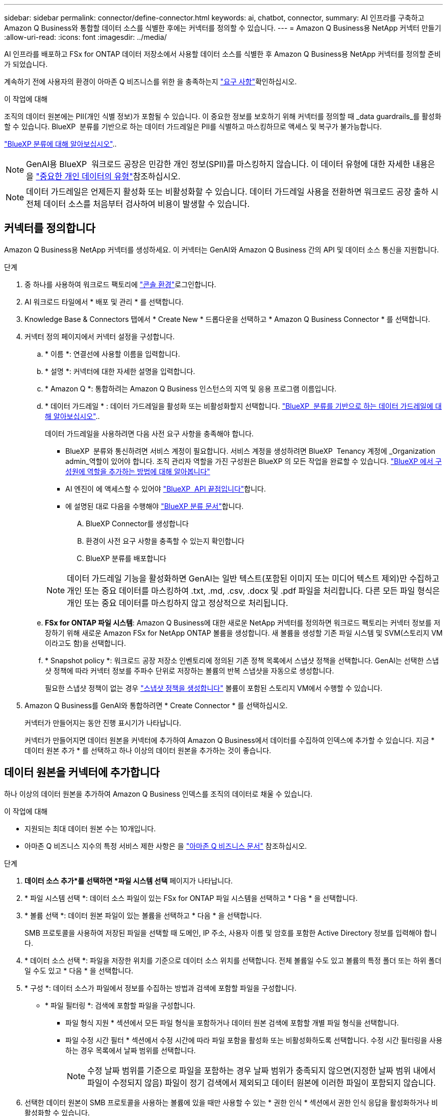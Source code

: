---
sidebar: sidebar 
permalink: connector/define-connector.html 
keywords: ai, chatbot, connector, 
summary: AI 인프라를 구축하고 Amazon Q Business와 통합할 데이터 소스를 식별한 후에는 커넥터를 정의할 수 있습니다. 
---
= Amazon Q Business용 NetApp 커넥터 만들기
:allow-uri-read: 
:icons: font
:imagesdir: ../media/


[role="lead"]
AI 인프라를 배포하고 FSx for ONTAP 데이터 저장소에서 사용할 데이터 소스를 식별한 후 Amazon Q Business용 NetApp 커넥터를 정의할 준비가 되었습니다.

계속하기 전에 사용자의 환경이 아마존 Q 비즈니스를 위한 을 충족하는지 link:requirements-connector.html["요구 사항"]확인하십시오.

.이 작업에 대해
조직의 데이터 원본에는 PII(개인 식별 정보)가 포함될 수 있습니다. 이 중요한 정보를 보호하기 위해 커넥터를 정의할 때 _data guardrails_를 활성화할 수 있습니다. BlueXP  분류를 기반으로 하는 데이터 가드레일은 PII를 식별하고 마스킹하므로 액세스 및 복구가 불가능합니다.

link:https://docs.netapp.com/us-en/bluexp-classification/concept-cloud-compliance.html["BlueXP 분류에 대해 알아보십시오"^]..


NOTE: GenAI용 BlueXP  워크로드 공장은 민감한 개인 정보(SPII)를 마스킹하지 않습니다. 이 데이터 유형에 대한 자세한 내용은 을 link:https://docs.netapp.com/us-en/bluexp-classification/reference-private-data-categories.html#types-of-sensitive-personal-data["중요한 개인 데이터의 유형"^]참조하십시오.


NOTE: 데이터 가드레일은 언제든지 활성화 또는 비활성화할 수 있습니다. 데이터 가드레일 사용을 전환하면 워크로드 공장 출하 시 전체 데이터 소스를 처음부터 검사하여 비용이 발생할 수 있습니다.



== 커넥터를 정의합니다

Amazon Q Business용 NetApp 커넥터를 생성하세요. 이 커넥터는 GenAI와 Amazon Q Business 간의 API 및 데이터 소스 통신을 지원합니다.

.단계
. 중 하나를 사용하여 워크로드 팩토리에 link:https://docs.netapp.com/us-en/workload-setup-admin/console-experiences.html["콘솔 환경"^]로그인합니다.
. AI 워크로드 타일에서 * 배포 및 관리 * 를 선택합니다.
. Knowledge Base & Connectors 탭에서 * Create New * 드롭다운을 선택하고 * Amazon Q Business Connector * 를 선택합니다.
. 커넥터 정의 페이지에서 커넥터 설정을 구성합니다.
+
.. * 이름 *: 연결선에 사용할 이름을 입력합니다.
.. * 설명 *: 커넥터에 대한 자세한 설명을 입력합니다.
.. * Amazon Q *: 통합하려는 Amazon Q Business 인스턴스의 지역 및 응용 프로그램 이름입니다.
.. * 데이터 가드레일 * : 데이터 가드레일을 활성화 또는 비활성화할지 선택합니다. link:https://docs.netapp.com/us-en/bluexp-classification/concept-cloud-compliance.html["BlueXP  분류를 기반으로 하는 데이터 가드레일에 대해 알아보십시오"^]..
+
데이터 가드레일을 사용하려면 다음 사전 요구 사항을 충족해야 합니다.

+
*** BlueXP  분류와 통신하려면 서비스 계정이 필요합니다. 서비스 계정을 생성하려면 BlueXP  Tenancy 계정에 _Organization admin_역할이 있어야 합니다. 조직 관리자 역할을 가진 구성원은 BlueXP 의 모든 작업을 완료할 수 있습니다. link:https://docs.netapp.com/us-en/bluexp-setup-admin/task-iam-manage-members-permissions.html#add-a-role-to-a-member["BlueXP 에서 구성원에 역할을 추가하는 방법에 대해 알아봅니다"^]
*** AI 엔진이 에 액세스할 수 있어야 link:https://api.bluexp.netapp.com["BlueXP  API 끝점입니다"^]합니다.
*** 에 설명된 대로 다음을 수행해야 link:https://docs.netapp.com/us-en/bluexp-classification/task-deploy-cloud-compliance.html#quick-start["BlueXP 분류 문서"^]합니다.
+
.... BlueXP Connector를 생성합니다
.... 환경이 사전 요구 사항을 충족할 수 있는지 확인합니다
.... BlueXP 분류를 배포합니다






+

NOTE: 데이터 가드레일 기능을 활성화하면 GenAI는 일반 텍스트(포함된 이미지 또는 미디어 텍스트 제외)만 수집하고 개인 또는 중요 데이터를 마스킹하여 .txt, .md, .csv, .docx 및 .pdf 파일을 처리합니다. 다른 모든 파일 형식은 개인 또는 중요 데이터를 마스킹하지 않고 정상적으로 처리됩니다.

+
.. *FSx for ONTAP 파일 시스템*: Amazon Q Business에 대한 새로운 NetApp 커넥터를 정의하면 워크로드 팩토리는 커넥터 정보를 저장하기 위해 새로운 Amazon FSx for NetApp ONTAP 볼륨을 생성합니다. 새 볼륨을 생성할 기존 파일 시스템 및 SVM(스토리지 VM이라고도 함)을 선택합니다.
.. * Snapshot policy *: 워크로드 공장 저장소 인벤토리에 정의된 기존 정책 목록에서 스냅샷 정책을 선택합니다. GenAI는 선택한 스냅샷 정책에 따라 커넥터 정보를 주파수 단위로 저장하는 볼륨의 반복 스냅샷을 자동으로 생성합니다.
+
필요한 스냅샷 정책이 없는 경우 https://docs.netapp.com/us-en/ontap/data-protection/create-snapshot-policy-task.html["스냅샷 정책을 생성합니다"^] 볼륨이 포함된 스토리지 VM에서 수행할 수 있습니다.



. Amazon Q Business를 GenAI와 통합하려면 * Create Connector * 를 선택하십시오.
+
커넥터가 만들어지는 동안 진행 표시기가 나타납니다.

+
커넥터가 만들어지면 데이터 원본을 커넥터에 추가하여 Amazon Q Business에서 데이터를 수집하여 인덱스에 추가할 수 있습니다. 지금 * 데이터 원본 추가 * 를 선택하고 하나 이상의 데이터 원본을 추가하는 것이 좋습니다.





== 데이터 원본을 커넥터에 추가합니다

하나 이상의 데이터 원본을 추가하여 Amazon Q Business 인덱스를 조직의 데이터로 채울 수 있습니다.

.이 작업에 대해
* 지원되는 최대 데이터 원본 수는 10개입니다.
* 아마존 Q 비즈니스 지수의 특정 서비스 제한 사항은 을 https://docs.aws.amazon.com/kendra/latest/dg/quotas.html["아마존 Q 비즈니스 문서"^] 참조하십시오.


.단계
. *데이터 소스 추가*를 선택하면 *파일 시스템 선택* 페이지가 나타납니다.
. * 파일 시스템 선택 *: 데이터 소스 파일이 있는 FSx for ONTAP 파일 시스템을 선택하고 * 다음 * 을 선택합니다.
. * 볼륨 선택 *: 데이터 원본 파일이 있는 볼륨을 선택하고 * 다음 * 을 선택합니다.
+
SMB 프로토콜을 사용하여 저장된 파일을 선택할 때 도메인, IP 주소, 사용자 이름 및 암호를 포함한 Active Directory 정보를 입력해야 합니다.

. * 데이터 소스 선택 *: 파일을 저장한 위치를 기준으로 데이터 소스 위치를 선택합니다. 전체 볼륨일 수도 있고 볼륨의 특정 폴더 또는 하위 폴더일 수도 있고 * 다음 * 을 선택합니다.
. * 구성 *: 데이터 소스가 파일에서 정보를 수집하는 방법과 검색에 포함할 파일을 구성합니다.
+
** * 파일 필터링 *: 검색에 포함할 파일을 구성합니다.
+
*** 파일 형식 지원 * 섹션에서 모든 파일 형식을 포함하거나 데이터 원본 검색에 포함할 개별 파일 형식을 선택합니다.
*** 파일 수정 시간 필터 * 섹션에서 수정 시간에 따라 파일 포함을 활성화 또는 비활성화하도록 선택합니다. 수정 시간 필터링을 사용하는 경우 목록에서 날짜 범위를 선택합니다.
+

NOTE: 수정 날짜 범위를 기준으로 파일을 포함하는 경우 날짜 범위가 충족되지 않으면(지정한 날짜 범위 내에서 파일이 수정되지 않음) 파일이 정기 검색에서 제외되고 데이터 원본에 이러한 파일이 포함되지 않습니다.





. 선택한 데이터 원본이 SMB 프로토콜을 사용하는 볼륨에 있을 때만 사용할 수 있는 * 권한 인식 * 섹션에서 권한 인식 응답을 활성화하거나 비활성화할 수 있습니다.
+
** * 활성화됨 *: 이 커넥터에 액세스하는 챗봇 사용자는 액세스 권한이 있는 데이터 원본에서 쿼리에 대한 응답만 받습니다.
** * 사용 안 함 * : 챗봇 사용자는 모든 통합 데이터 소스의 콘텐츠를 사용하여 응답을 받습니다.
+

NOTE: Active Directory 그룹 권한은 Amazon Q Business 커넥터 데이터 원본에 대해 지원되지 않습니다.



. 이 데이터 소스를 아마존 Q 비즈니스 커넥터에 추가하려면 * 추가 * 를 선택하십시오.


.결과
데이터 원본은 Amazon Q Business 인덱스에 포함됩니다. 데이터 원본이 완전히 포함되면 상태가 "포함"에서 "포함"으로 변경됩니다.

커넥터에 단일 데이터 소스를 추가한 후 Amazon Q Business 챗봇 환경에서 테스트하고 필요한 사항을 변경한 후 사용자에게 서비스를 제공할 수 있습니다. 또한 같은 단계를 수행하여 데이터 원본을 커넥터에 추가할 수도 있습니다.
